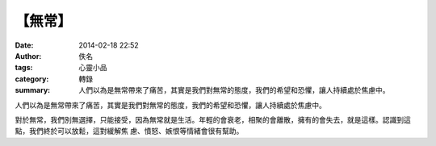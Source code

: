 【無常】
########

:date: 2014-02-18 22:52
:author: 佚名
:tags: 心靈小品
:category: 轉錄
:summary: 人們以為是無常帶來了痛苦，其實是我們對無常的態度，我們的希望和恐懼，讓人持續處於焦慮中。


人們以為是無常帶來了痛苦，其實是我們對無常的態度，我們的希望和恐懼，讓人持續處於焦慮中。

對於無常，我們別無選擇，只能接受，因為無常就是生活。年輕的會衰老，相聚的會離散，擁有的會失去，就是這樣。認識到這點，我們終於可以放鬆，這對緩解焦
慮、憤怒、嫉恨等情緒會很有幫助。
